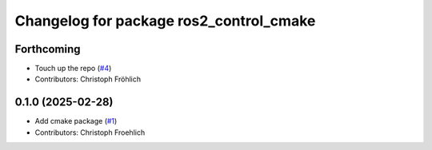 ^^^^^^^^^^^^^^^^^^^^^^^^^^^^^^^^^^^^^^^^
Changelog for package ros2_control_cmake
^^^^^^^^^^^^^^^^^^^^^^^^^^^^^^^^^^^^^^^^

Forthcoming
-----------
* Touch up the repo (`#4 <https://github.com/ros-controls/ros2_control_cmake/issues/4>`_)
* Contributors: Christoph Fröhlich

0.1.0 (2025-02-28)
------------------
* Add cmake package (`#1 <https://github.com/ros-controls/ros2_control_cmake/issues/1>`_)
* Contributors: Christoph Froehlich
